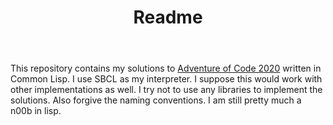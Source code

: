 #+TITLE: Readme

This repository contains my solutions to [[https://adventofcode.com/2020][Adventure of Code 2020]] written in Common Lisp. I use SBCL as my interpreter. I suppose this would work with other implementations as well. I try not to use any libraries to implement the solutions. Also forgive the naming conventions. I am still pretty much a n00b in lisp.
